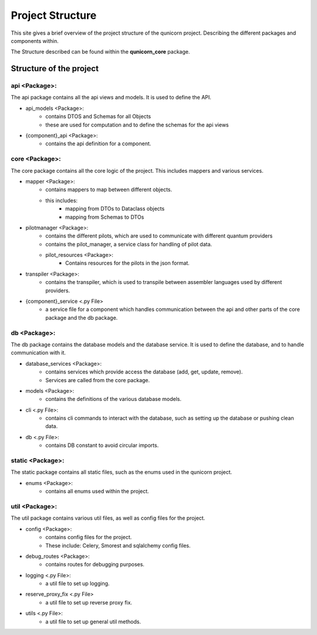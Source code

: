 Project Structure
#####################

This site gives a brief overview of the project structure of the qunicorn project.
Describing the different packages and components within.

The Structure described can be found within the **qunicorn_core** package.

Structure of the project
*************************

api <Package>:
^^^^^^^^^^^^^^^^

The api package contains all the api views and models. It is used to define the API.

* api_models <Package>:
    * contains DTOS and Schemas for all Objects
    * these are used for computation and to define the schemas for the api views
* {component}_api <Package>:
    * contains the api definition for a component.

core <Package>:
^^^^^^^^^^^^^^^^

The core package contains all the core logic of the project. This includes mappers and various services.

* mapper <Package>:
    * contains mappers to map between different objects.
    * this includes:
        * mapping from DTOs to Dataclass objects
        * mapping from Schemas to DTOs
* pilotmanager <Package>:
    * contains the different pilots, which are used to communicate with different quantum providers
    * contains the pilot_manager, a service class for handling of pilot data.
    * pilot_resources <Package>:
        * Contains resources for the pilots in the json format.
* transpiler <Package>:
    * contains the transpiler, which is used to transpile between assembler languages used by different providers.
* {component}_service <.py File>
    * a service file for a component which handles communication between the api and other parts of the core package and the db package.

db <Package>:
^^^^^^^^^^^^^^^^

The db package contains the database models and the database service. It is used to define the database, and to handle communication with it.

* database_services <Package>:
   * contains services which provide access the database (add, get, update, remove).
   * Services are called from the core package.
* models <Package>:
    * contains the definitions of the various database models.
* cli <.py File>:
    * contains cli commands to interact with the database, such as setting up the database or pushing clean data.
* db <.py File>:
    * contains DB constant to avoid circular imports.

static <Package>:
^^^^^^^^^^^^^^^^^^

The static package contains all static files, such as the enums used in the qunicorn project.

* enums <Package>:
    * contains all enums used within the project.

util <Package>:
^^^^^^^^^^^^^^^^

The util package contains various util files, as well as config files for the project.

* config <Package>:
    * contains config files for the project.
    * These include: Celery, Smorest and sqlalchemy config files.
* debug_routes <Package>:
    * contains routes for debugging purposes.
* logging <.py File>:
    * a util file to set up logging.
* reserve_proxy_fix <.py File>
    * a util file to set up reverse proxy fix.
* utils <.py File>:
    * a util file to set up general util methods.
